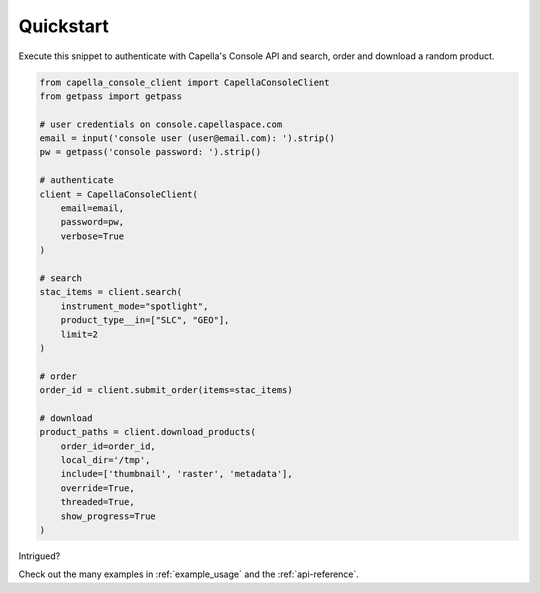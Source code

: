 .. _quickstart:

**********
Quickstart
**********

Execute this snippet to authenticate with Capella's Console API and search, order and download a random product.


.. code:: python3

  from capella_console_client import CapellaConsoleClient
  from getpass import getpass

  # user credentials on console.capellaspace.com
  email = input('console user (user@email.com): ').strip() 
  pw = getpass('console password: ').strip()  

  # authenticate
  client = CapellaConsoleClient(
      email=email, 
      password=pw,
      verbose=True
  )

  # search 
  stac_items = client.search(
      instrument_mode="spotlight",
      product_type__in=["SLC", "GEO"],
      limit=2
  )

  # order
  order_id = client.submit_order(items=stac_items)

  # download
  product_paths = client.download_products(
      order_id=order_id, 
      local_dir='/tmp',
      include=['thumbnail', 'raster', 'metadata'],
      override=True,
      threaded=True,
      show_progress=True
  )


Intrigued? 

Check out the many examples in :ref:`example_usage` and the :ref:`api-reference`.